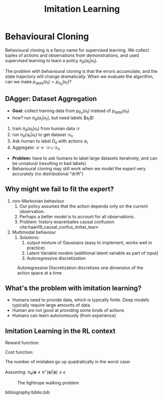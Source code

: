 :PROPERTIES:
:ID:       7ecd7d57-00d1-4a58-9061-105e1c324850
:END:
#+title: Imitation Learning

* Behavioural Cloning

Behavioural cloning is a fancy name for supervised learning. We
collect tuples of actions and observations from demonstrations, and
used supervised learning to learn a policy $\pi_{\theta}(a_t | o_t)$.

The problem with behavioural cloning is that the errors accumulate,
and the state trajectory will change dramatically. When we evaluate
the algorithm, can we make $p_{data}(o_t) = p_{\pi_\theta}(o_t)$?

** DAgger: Dataset Aggregation

- *Goal:* collect training data from $p_{\theta_\pi}(o_t)$ instead of $p_{data}(o_t)$
- how? run $\pi_\theta (a_t | o_t)$, but need labels $a_t$!


1. train $\pi_\theta(a_t | o_t)$ from human data $\mathcal{D}$
2. run $\pi_\theta(a_t|o_t)$ to get dataset $\mathcal{D_\pi}$
3. Ask human to label $D_\pi$ with actions $a_t$
4. Aggregate: $\mathcal{D} \leftarrow \mathcal{D} \cup \mathcal{D}_\pi$


- *Problem:* have to ask humans to label large datasets iteratively, and
  can be unnatural (resulting in bad labels)
- Behavioural cloning may still work when we model the expert very
  accurately (no distributional "drift")

** Why might we fail to fit the expert?

1. non-Markovian behaviour
   1. Our policy assumes that the action depends only on the current
      observation.
   2. Perhaps a better model is to account for all observations.
   3. Problem: history exacerbates causal confusion
      cite:haan19_causal_confus_imitat_learn

2. Multimodal behaviour
   1. Solutions:
      1. output mixture of Gaussians (easy to implement, works well in
         practice)
      2. Latent Variable models (additional latent variable as part of
         input)
      3. Autoregressive discretization

#+caption: Autoregressive Discretization discretizes one dimension of the action space at a time
[[file:images/imitation_learning/screenshot2019-12-15_14-39-49_.png]]


** What's the problem with imitation learning?

- Humans need to provide data, which is typically finite. Deep models
  typically require large amounts of data.
- Human are not good at providing some kinds of actions
- Humans can learn autonomously (from experience)



** Imitation Learning in the RL context

Reward function:

\begin{equation}
  r(\mathbf{s}, \mathbf{a})=\log p\left(\mathbf{a}=\pi^{\star}(\mathbf{s}) | \mathbf{s}\right)
\end{equation}

Cost function:

\begin{equation}
  c(\mathbf{s}, \mathbf{a})=\left\{\begin{array}{l}{0 \text { if } \mathbf{a}=\pi^{\star}(\mathbf{s})} \\ {1 \text { otherwise }}\end{array}\right.
\end{equation}


The number of mistakes go up quadratically in the worst case:

Assuming: $\pi_{\theta}\left(\mathbf{a} \neq \pi^{\star}(\mathbf{s}) | \mathbf{s}\right) \leq \epsilon$

#+caption: The tightrope walking problem
[[file:images/imitation_learning/screenshot2019-12-15_14-50-49_.png]]

bibliography:biblio.bib
